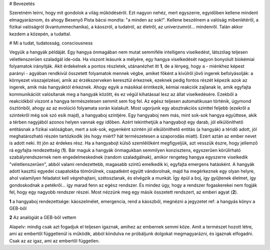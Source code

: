 
# Bevezetés

Szeretném leírni, hogy mit gondolok a világ működéséről. Ezt nagyon nehéz, mert egyszerre, egyidőben kellene mindent elmagyaráznom, és ahogy Besenyő Pista bácsi mondta: "a minden az sok!". Kellene beszélnem a valóság mibenlétéről, a fizikai valóságról (kvantummechanika), a káoszról, a tudatról, az életről, az univerzumról... mindenről. Talán akkor kezdem a közepén, a tudattal.

# Mi a tudat, tudatosság, consciousness

Vegyük a hangyák példáját. Egy hangya önmagában nem mutat semmiféle intelligens viselkedést, látszólag teljesen véletlenszerűen szaladgál ide-oda. Ha viszont leásunk a mélyére, egy hangya viselkedését nagyon bonyolult biokémiai folyamatok irányítják. Akit érdekelnek a pontos részletek, utánanézhet itt **1**, de a lényeg, hogy a - miénkhez képest parányi - agyában rendkívül összetett folyamatok mennek végbe, amiket főként a kívülről jövő ingerek befolyásolják: a környezet visszajelzései, amik az érzékszerveken keresztül érkeznek, ezeknek pedig fontos részét képezik azok az ingerek, amik más hangyáktól érkeznek. Ahogy egyik a másikkal érintkezik, kémiai reakciók zajlanak le, amik egyfajta kommunikációt valósítanak meg a hangyák között, és ez végül kihatással lesz az állat viselkedésére. Ezekből a reakciókból viszont a hangya természetesen semmit sem fog fel. Az egész teljesen automatikusan történik, úgymond ösztönből, ahogy az az evolúció folyamata során kialakult.
Most ugorjunk egy absztrakciós szinttel feljebb (ezekről a szintekről még sok szó esik majd), a hangyaboj szintjére. Egy hangyaboj nem más, mint sok-sok hangya együttese, akik a térben nagyjából azonos helyen vannak egy időben. Azért tekinthetjük a hangyabojt egy darab, jól elkülöníthető entitásnak a fizikai valóságban, mert a sok-sok, egyenként szintén jól elkülöníthető entitás (a hangyák) a téridő adott, jól meghatározható részén tartózkodik (és hogy miért? hát természetesen a szaporodás miatt). Ezért aztán az ember nevet is adott neki. 
Itt jön az érdekes rész. Ha a hangyabojt külső szemlélőként megfigyeljük, azt vesszük észre, hogy jellemző rá egyfajta rendezettség (**1**). Bár maguk a hangyák önmagukban semmilyen konzisztens, egyszerűen körülírható szabályrendszernek nem engedelmeskednek (random szaladgálnak), amikor rengeteg hangya egyszerre viselkedik "véletlenszerűen", abból valami rendezettebb, magasabb szintű emelkedik ki, egyfajta emergens hatásként. A hangyák adott kaszttú egyedei csapatokba tömörülnek, csapatként együtt vándorolnak, majd ha megérkeznek egy olyan helyre, ahol valamilyen feladatot kell végrehajtani, szétoszlanak, és elvégzik a munkát. Így épül a boj, így gyűjtenek élelmet, így gondoskodnak a petékről... így marad fenn az egész rendszer. És mindez úgy, hogy a rendszer fogaskerekei nem fogják fel, hogy egy nagyobb rendszer részei.
Most nézzünk meg egy másik összetett rendszert, az emberi agyat (**2**).

**1**
a hangyaboj rendezettsége: káoszelmélet, emergencia, rend a káoszból, megnézni a jegyzetet
ref: a hangyás könyv a GEB-ből

**2**
Az analógiát a GEB-ből vettem


Alapelv: mindig csak azt fogadjuk el teljesen igaznak, amihez az embernek semmi köze. Amit a természet hozott létre, ami az embertől függetlenül is működik, abból kiindulva ne próbáljunk dolgokat megmagyarázni, és igaznak elfogadni. Csak az az igaz, ami az embertől független.
